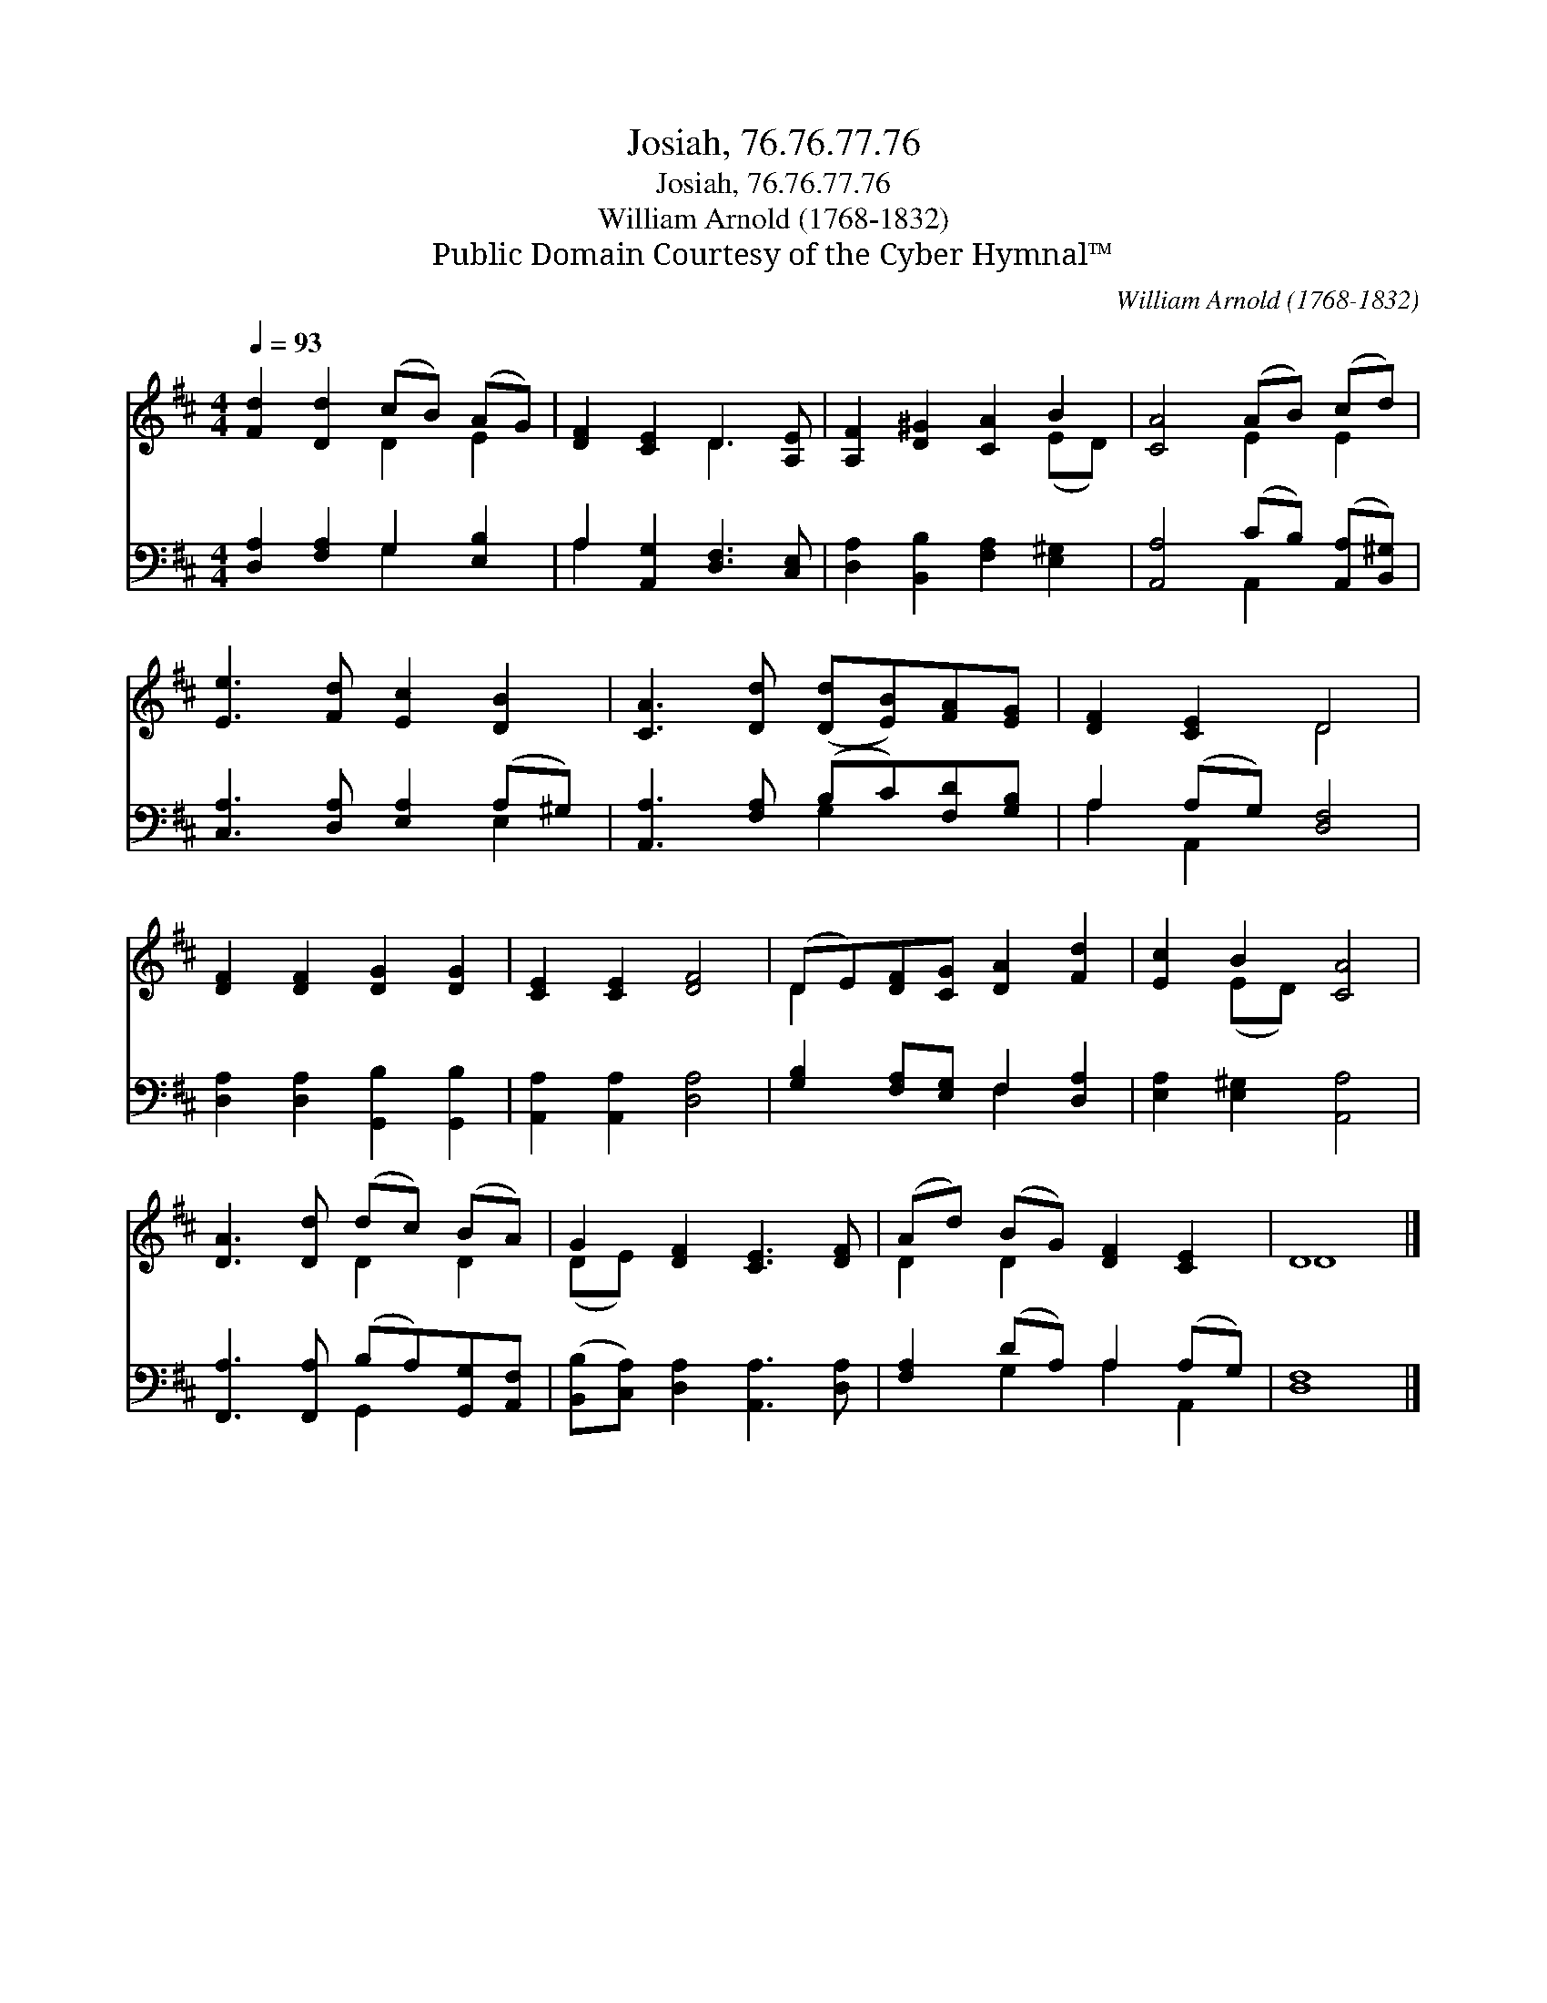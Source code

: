 X:1
T:Josiah, 76.76.77.76
T:Josiah, 76.76.77.76
T:William Arnold (1768-1832)
T:Public Domain Courtesy of the Cyber Hymnal™
C:William Arnold (1768-1832)
Z:Public Domain
Z:Courtesy of the Cyber Hymnal™
%%score ( 1 2 ) ( 3 4 )
L:1/8
Q:1/4=93
M:4/4
K:D
V:1 treble 
V:2 treble 
V:3 bass 
V:4 bass 
V:1
 [Fd]2 [Dd]2 (cB) (AG) | [DF]2 [CE]2 D3 [A,E] | [A,F]2 [D^G]2 [CA]2 B2 | [CA]4 (AB) (cd) | %4
 [Ee]3 [Fd] [Ec]2 [DB]2 | [CA]3 [Dd] ([Dd][EB])[FA][EG] | [DF]2 [CE]2 D4 | %7
 [DF]2 [DF]2 [DG]2 [DG]2 | [CE]2 [CE]2 [DF]4 | (DE)[DF][CG] [DA]2 [Fd]2 | [Ec]2 B2 [CA]4 | %11
 [DA]3 [Dd] (dc) (BA) | G2 [DF]2 [CE]3 [DF] | (Ad) (BG) [DF]2 [CE]2 | D8 |] %15
V:2
 x4 D2 E2 | x4 D3 x | x6 (ED) | x4 E2 E2 | x8 | x8 | x4 D4 | x8 | x8 | D2 x6 | x2 (ED) x4 | %11
 x4 D2 D2 | (DE) x6 | D2 D2 x4 | D8 |] %15
V:3
 [D,A,]2 [F,A,]2 G,2 [E,B,]2 | A,2 [A,,G,]2 [D,F,]3 [C,E,] | [D,A,]2 [B,,B,]2 [F,A,]2 [E,^G,]2 | %3
 [A,,A,]4 (CB,) ([A,,A,][B,,^G,]) | [C,A,]3 [D,A,] [E,A,]2 (A,^G,) | %5
 [A,,A,]3 [F,A,] (B,C)[F,D][G,B,] | A,2 (A,G,) [D,F,]4 | [D,A,]2 [D,A,]2 [G,,B,]2 [G,,B,]2 | %8
 [A,,A,]2 [A,,A,]2 [D,A,]4 | [G,B,]2 [F,A,][E,G,] F,2 [D,A,]2 | [E,A,]2 [E,^G,]2 [A,,A,]4 | %11
 [F,,A,]3 [F,,A,] (B,A,)[G,,G,][A,,F,] | ([B,,B,][C,A,]) [D,A,]2 [A,,A,]3 [D,A,] | %13
 [F,A,]2 (DA,) A,2 (A,G,) | [D,F,]8 |] %15
V:4
 x4 G,2 x2 | A,2 x6 | x8 | x4 A,,2 x2 | x6 E,2 | x4 G,2 x2 | A,2 A,,2 x4 | x8 | x8 | x4 F,2 x2 | %10
 x8 | x4 G,,2 x2 | x8 | x2 G,2 A,2 A,,2 | x8 |] %15


